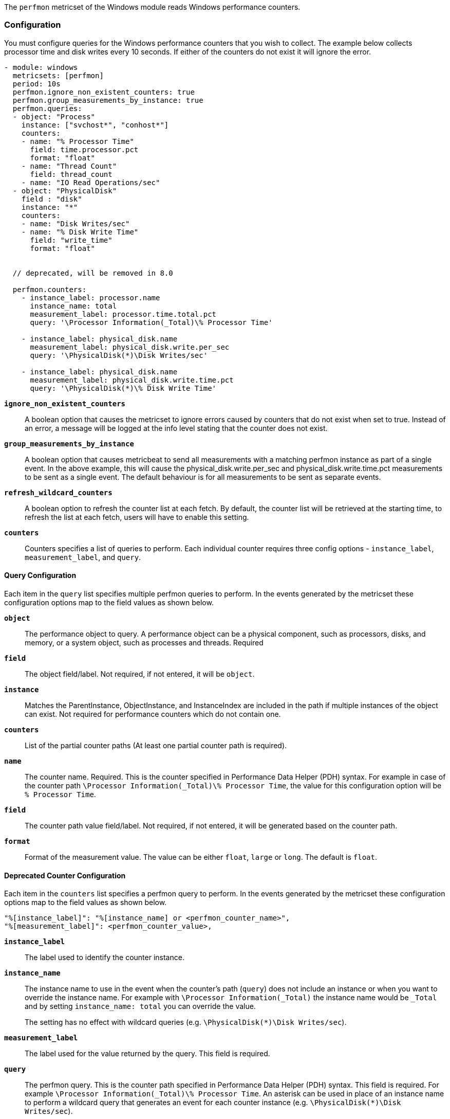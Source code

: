 The `perfmon` metricset of the Windows module reads Windows performance
counters.

[float]
=== Configuration

You must configure queries for the Windows performance counters that you wish
to collect. The example below collects processor time and disk writes every
10 seconds. If either of the counters do not exist it will ignore the error.

[source,yaml]
----
- module: windows
  metricsets: [perfmon]
  period: 10s
  perfmon.ignore_non_existent_counters: true
  perfmon.group_measurements_by_instance: true
  perfmon.queries:
  - object: "Process"
    instance: ["svchost*", "conhost*"]
    counters:
    - name: "% Processor Time"
      field: time.processor.pct
      format: "float"
    - name: "Thread Count"
      field: thread_count
    - name: "IO Read Operations/sec"
  - object: "PhysicalDisk"
    field : "disk"
    instance: "*"
    counters:
    - name: "Disk Writes/sec"
    - name: "% Disk Write Time"
      field: "write_time"
      format: "float"


  // deprecated, will be removed in 8.0

  perfmon.counters:
    - instance_label: processor.name
      instance_name: total
      measurement_label: processor.time.total.pct
      query: '\Processor Information(_Total)\% Processor Time'

    - instance_label: physical_disk.name
      measurement_label: physical_disk.write.per_sec
      query: '\PhysicalDisk(*)\Disk Writes/sec'

    - instance_label: physical_disk.name
      measurement_label: physical_disk.write.time.pct
      query: '\PhysicalDisk(*)\% Disk Write Time'
----

*`ignore_non_existent_counters`*:: A boolean option that causes the
metricset to ignore errors caused by counters that do not exist when set to
true. Instead of an error, a message will be logged at the info level stating
that the counter does not exist.

*`group_measurements_by_instance`*:: A boolean option that causes metricbeat
to send all measurements with a matching perfmon instance as part of a single
event. In the above example, this will cause the physical_disk.write.per_sec
and physical_disk.write.time.pct measurements to be sent as a single event.
The default behaviour is for all measurements to be sent as separate events.

*`refresh_wildcard_counters`*:: A boolean option to refresh the counter list at each fetch. By default, the counter list will be retrieved at the starting time, to refresh the list at each fetch, users will have to enable this setting.

*`counters`*:: Counters specifies a list of queries to perform. Each individual
counter requires three config options - `instance_label`, `measurement_label`,
and `query`.

[float]
==== Query Configuration

Each item in the `query` list specifies multiple perfmon queries to perform. In the
events generated by the metricset these configuration options map to the field
values as shown below.

*`object`*:: The performance object to query. A performance object can be a physical component, such as processors, disks, and memory, or a system object, such as processes and threads. Required

*`field`*:: The object field/label. Not required, if not entered, it will be `object`.

*`instance`*:: Matches the ParentInstance, ObjectInstance, and InstanceIndex are included in the path if multiple instances of the object can exist. Not required for performance counters which do not contain one.

*`counters`*:: List of the partial counter paths (At least one partial counter path is required).

*`name`*:: The counter name. Required. This is the counter specified in Performance Data Helper (PDH) syntax. For example in case of the counter path `\Processor Information(_Total)\% Processor Time`,
the value for this configuration option will be `% Processor Time`.

*`field`*:: The counter path value field/label. Not required, if not entered, it will be generated based on the counter path.

*`format`*:: Format of the measurement value. The value can be either `float`, `large` or
`long`. The default is `float`.




[float]
==== Deprecated Counter Configuration

Each item in the `counters` list specifies a perfmon query to perform. In the
events generated by the metricset these configuration options map to the field
values as shown below.

----
"%[instance_label]": "%[instance_name] or <perfmon_counter_name>",
"%[measurement_label]": <perfmon_counter_value>,
----

*`instance_label`*:: The label used to identify the counter instance.

*`instance_name`*:: The instance name to use in the event when the counter's
path (`query`) does not include an instance or when you want to override the
instance name. For example with `\Processor Information(_Total)` the
instance name would be `_Total` and by setting `instance_name: total` you can
override the value.
+
The setting has no effect with wildcard queries (e.g.
`\PhysicalDisk(*)\Disk Writes/sec`).

*`measurement_label`*:: The label used for the value returned by the query.
This field is required.

*`query`*:: The perfmon query. This is the counter path specified in
Performance Data Helper (PDH) syntax. This field is required. For example
`\Processor Information(_Total)\% Processor Time`. An asterisk can be used in
place of an instance name to perform a wildcard query that generates an event
for each counter instance (e.g. `\PhysicalDisk(*)\Disk Writes/sec`).

*`format`*:: Format of the measurement value. The value can be either `float`, `large` or
`long`. The default is `float`.

